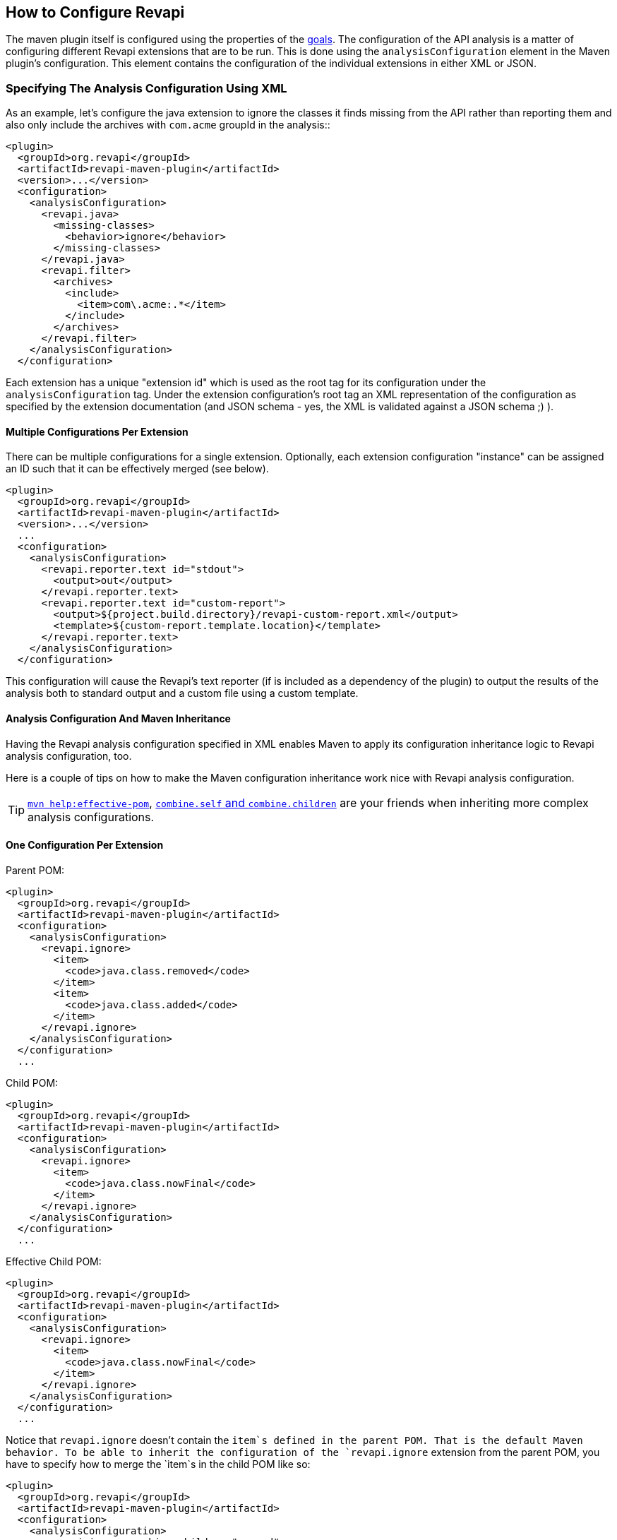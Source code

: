 == How to Configure Revapi

The maven plugin itself is configured using the properties of the link:../plugin-info.html[goals]. The configuration of
the API analysis is a matter of configuring different Revapi extensions that are to be run. This is done using the
`analysisConfiguration` element in the Maven plugin's configuration. This element contains the configuration of
the individual extensions in either XML or JSON.

=== Specifying The Analysis Configuration Using XML

As an example, let's configure the java extension to ignore the classes it finds missing from the API
rather than reporting them and also only include the archives with `com.acme` groupId in the analysis::

```xml
<plugin>
  <groupId>org.revapi</groupId>
  <artifactId>revapi-maven-plugin</artifactId>
  <version>...</version>
  <configuration>
    <analysisConfiguration>
      <revapi.java>
        <missing-classes>
          <behavior>ignore</behavior>
        </missing-classes>
      </revapi.java>
      <revapi.filter>
        <archives>
          <include>
            <item>com\.acme:.*</item>
          </include>
        </archives>
      </revapi.filter>
    </analysisConfiguration>
  </configuration>
```

Each extension has a unique "extension id" which is used as the root tag for its configuration under the
`analysisConfiguration` tag. Under the extension configuration's root tag an XML representation of the configuration
as specified by the extension documentation (and JSON schema - yes, the XML is validated against a JSON schema ;) ).

==== Multiple Configurations Per Extension

There can be multiple configurations for a single extension. Optionally, each extension configuration "instance" can
be assigned an ID such that it can be effectively merged (see below).

```xml
<plugin>
  <groupId>org.revapi</groupId>
  <artifactId>revapi-maven-plugin</artifactId>
  <version>...</version>
  ...
  <configuration>
    <analysisConfiguration>
      <revapi.reporter.text id="stdout">
        <output>out</output>
      </revapi.reporter.text>
      <revapi.reporter.text id="custom-report">
        <output>${project.build.directory}/revapi-custom-report.xml</output>
        <template>${custom-report.template.location}</template>
      </revapi.reporter.text>
    </analysisConfiguration>
  </configuration>
```

This configuration will cause the Revapi's text reporter (if is included as a dependency of the plugin) to output the
results of the analysis both to standard output and a custom file using a custom template.

==== Analysis Configuration And Maven Inheritance

Having the Revapi analysis configuration specified in XML enables Maven to apply its configuration inheritance logic
to Revapi analysis configuration, too.

Here is a couple of tips on how to make the Maven configuration inheritance work nice with Revapi analysis
configuration.

TIP: link:http://maven.apache.org/plugins/maven-help-plugin/effective-pom-mojo.html[`mvn help:effective-pom`],
link:https://maven.apache.org/pom.html#Plugins[`combine.self` and `combine.children`] are your friends when inheriting
more complex analysis configurations.

==== One Configuration Per Extension

Parent POM:

```xml
<plugin>
  <groupId>org.revapi</groupId>
  <artifactId>revapi-maven-plugin</artifactId>
  <configuration>
    <analysisConfiguration>
      <revapi.ignore>
        <item>
          <code>java.class.removed</code>
        </item>
        <item>
          <code>java.class.added</code>
        </item>
      </revapi.ignore>
    </analysisConfiguration>
  </configuration>
  ...
```

Child POM:

```xml
<plugin>
  <groupId>org.revapi</groupId>
  <artifactId>revapi-maven-plugin</artifactId>
  <configuration>
    <analysisConfiguration>
      <revapi.ignore>
        <item>
          <code>java.class.nowFinal</code>
        </item>
      </revapi.ignore>
    </analysisConfiguration>
  </configuration>
  ...
```

Effective Child POM:

```xml
<plugin>
  <groupId>org.revapi</groupId>
  <artifactId>revapi-maven-plugin</artifactId>
  <configuration>
    <analysisConfiguration>
      <revapi.ignore>
        <item>
          <code>java.class.nowFinal</code>
        </item>
      </revapi.ignore>
    </analysisConfiguration>
  </configuration>
  ...
```

Notice that `revapi.ignore` doesn't contain the `item`s defined in the parent POM. That is the default Maven behavior.
To be able to inherit the configuration of the `revapi.ignore` extension from the parent POM, you have to specify
how to merge the `item`s in the child POM like so:

```xml
<plugin>
  <groupId>org.revapi</groupId>
  <artifactId>revapi-maven-plugin</artifactId>
  <configuration>
    <analysisConfiguration>
      <revapi.ignore combine.children="append">
        <item>
          <code>java.class.nowFinal</code>
        </item>
      </revapi.ignore>
    </analysisConfiguration>
  </configuration>
  ...
```

After that, the effective child POM will indeed contain configuration combined from both parent and child:

```xml
<plugin>
  <groupId>org.revapi</groupId>
  <artifactId>revapi-maven-plugin</artifactId>
  <configuration>
    <analysisConfiguration>
      <revapi.ignore>
        <item>
          <code>java.class.nowFinal</code>
        </item>
        <item>
          <code>java.class.removed</code>
        </item>
        <item>
          <code>java.class.added</code>
        </item>
      </revapi.ignore>
    </analysisConfiguration>
  </configuration>
  ...
```

==== Multiple Configurations Per Extension

As mentioned in the previous chapters, revapi supports multiple configurations per extension. This gets a little bit
complicated in conjunction with inheritance. Let's see an example.

Parent POM
```xml
<plugin>
  <groupId>org.revapi</groupId>
  <artifactId>revapi-maven-plugin</artifactId>
  <version>...</version>
  ...
  <configuration>
    <analysisConfiguration>
      <revapi.reporter.text id="stdout">
        <output>out</output>
      </revapi.reporter.text>
      <revapi.reporter.text id="custom-report">
        <output>${project.build.directory}/revapi-custom-report.xml</output>
        <template>${custom-report.template.location}</template>
      </revapi.reporter.text>
    </analysisConfiguration>
  </configuration>
```

Child POM
```xml
<plugin>
  <groupId>org.revapi</groupId>
  <artifactId>revapi-maven-plugin</artifactId>
  <version>...</version>
  ...
  <configuration>
    <analysisConfiguration>
      <revapi.reporter.text id="stdout">
        <output>err</output>
      </revapi.reporter.text>
    </analysisConfiguration>
  </configuration>
```

I.e. the child POM wants to reconfigure the "stdout" configuration of revapi text reporter to report to standard error
output instead of the standard output.

If we inspect the effective child POM, we'll see this though:

```xml
<plugin>
  <groupId>org.revapi</groupId>
  <artifactId>revapi-maven-plugin</artifactId>
  <version>...</version>
  ...
  <configuration>
    <analysisConfiguration>
      <revapi.reporter.text id="stdout">
        <output>err</output>
      </revapi.reporter.text>
    </analysisConfiguration>
  </configuration>
```

I.e. the configuration for the custom output is lost in the child POM (again, this is standard Maven behavior. These are
just examples to save you from ripping your hair out unnecessarily ;) ). To also inherit the other reporter
configuration, you have to mention it like this in the child POM

```xml
<plugin>
  <groupId>org.revapi</groupId>
  <artifactId>revapi-maven-plugin</artifactId>
  <version>...</version>
  ...
  <configuration>
    <analysisConfiguration>
      <revapi.reporter.text id="stdout">
        <output>err</output>
      </revapi.reporter.text>
      <revapi.reporter.text id="custom-report"/>
    </analysisConfiguration>
  </configuration>
```

Now the effective child POM contains the custom report configuration as well as the modified stdout configuration.

=== Specifying The Analysis Configuration Using JSON

Revapi has been around for a little bit and over the time it has evolved. Originally (up until Revapi API 0.8.0),
each extension was instantiated exactly once and therefore also configured exactly once. Since Revapi API 0.8.0,
supported by Revapi Maven plugin 0.9.0, there can be multiple configurations for each extension (and the extension
can be therefore instantiated multiple times). This brings the ability to e.g. have 2 differently configured text
reporter instances, each generating a different kind of output. Unfortunately, this complicates the configuration,
because it is no longer possible to have a single "configuration tree" where extensions would read their configurations
from their declared locations.

Therefore, since Revapi API 0.8.0 there is a new kind of JSON format for configuration (which in turn also enables
maven plugin to support XML configuration btw). To ease the migration to the new versions, the old configuration format
is still supported (but mixing the two formats can lead to unresolvable situations, see
link:multi-file-configuration.html for more details).

==== The JSON Configuration Format

As explained above, each extension can be configured multiple times. To support this in JSON, the JSON configuration
looks like this:

```javascript
[
  {
    "extension": "revapi.reporter.text",
    "id": "optional-id",
    "configuration": {
      ... the actual configuration of the extension according to its schema ...
    }
  },
  {
    "extension": "revapi.reporter.text",
    "configuration": {
      ...
    }
  },
  {
    "extension": "revapi.ignore",
    "configuration": {
      ...
    }
  },
  ...
]
```

The configuration object is a list. The members of the list are individual configurations for the extensions.
The extension being configured is specified by the `extension` key and the configuration (conforming to the schema
specified by the extension) is present under the `configuration` key.

The optional `id` key is useful if there are multiple configuration sources (see
link:multi-file-configuration.html[multi file configuration] for example) as it affects how the configurations from the
different sources are merged together.

==== The Legacy JSON Configuration Format

WARNING: This describes the obsolete JSON configuration format that cannot handle multiple configurations per extension.
If you still use it, rest assured that it is still supported (with the exception of certain scenarios during merging
of multiple configuration sources) but you are encouraged to start using the new configuration format.

The JSON data contains the configuration of all the extensions. Each of the extensions declares a "root" in the JSON
data from which it reads its configuration (for example, ignoring specific problems found during the analysis can be
done using the `IgnoreDifferenceTransform` extension from the link:../../revapi-basic-features/index.html[basic
features] under the root `revapi.ignore`).

So, without further ado, let's configure the java extension to report the classes it finds missing from the API
rather than failing the analysis upon encountering them and also only include the archives with `com.acme` groupId in
the analysis:

```xml
<plugin>
  <groupId>org.revapi</groupId>
  <artifactId>revapi-maven-plugin</artifactId>
  <version>...</version>
  <configuration>
    <analysisConfiguration><![CDATA[
      {
        "revapi": {
          "java": {
            "missing-classes": {
              "behavior": "report"
            }
          },
          "filter": {
            "archives": {
              "include": ["com\\.acme:.*"]
            }
          }
        }
      }
    ]]></analysisConfiguration>
  </configuration>
  <executions>
    <execution>
      <goals><goal>check</goal></goals>
    </execution>
  </executions>
```

The configuration options of the various extensions can be found in their respective docs:
link:../../revapi-basic-features/index.html[basic features documentation], link:../../revapi-java/index.html[java
extension documentation].
